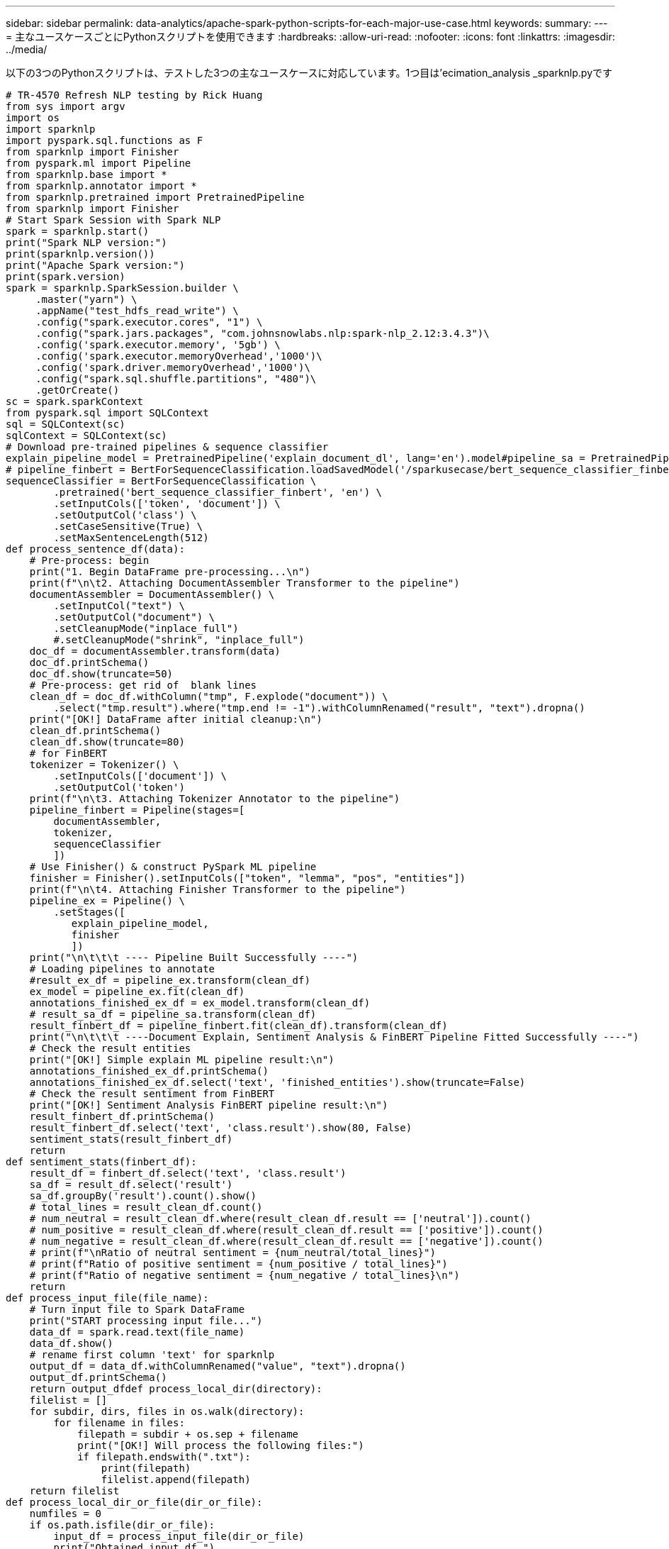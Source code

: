 ---
sidebar: sidebar 
permalink: data-analytics/apache-spark-python-scripts-for-each-major-use-case.html 
keywords:  
summary:  
---
= 主なユースケースごとにPythonスクリプトを使用できます
:hardbreaks:
:allow-uri-read: 
:nofooter: 
:icons: font
:linkattrs: 
:imagesdir: ../media/


[role="lead"]
以下の3つのPythonスクリプトは、テストした3つの主なユースケースに対応しています。1つ目は'ecimation_analysis _sparknlp.pyです

....
# TR-4570 Refresh NLP testing by Rick Huang
from sys import argv
import os
import sparknlp
import pyspark.sql.functions as F
from sparknlp import Finisher
from pyspark.ml import Pipeline
from sparknlp.base import *
from sparknlp.annotator import *
from sparknlp.pretrained import PretrainedPipeline
from sparknlp import Finisher
# Start Spark Session with Spark NLP
spark = sparknlp.start()
print("Spark NLP version:")
print(sparknlp.version())
print("Apache Spark version:")
print(spark.version)
spark = sparknlp.SparkSession.builder \
     .master("yarn") \
     .appName("test_hdfs_read_write") \
     .config("spark.executor.cores", "1") \
     .config("spark.jars.packages", "com.johnsnowlabs.nlp:spark-nlp_2.12:3.4.3")\
     .config('spark.executor.memory', '5gb') \
     .config('spark.executor.memoryOverhead','1000')\
     .config('spark.driver.memoryOverhead','1000')\
     .config("spark.sql.shuffle.partitions", "480")\
     .getOrCreate()
sc = spark.sparkContext
from pyspark.sql import SQLContext
sql = SQLContext(sc)
sqlContext = SQLContext(sc)
# Download pre-trained pipelines & sequence classifier
explain_pipeline_model = PretrainedPipeline('explain_document_dl', lang='en').model#pipeline_sa = PretrainedPipeline("classifierdl_bertwiki_finance_sentiment_pipeline", lang="en")
# pipeline_finbert = BertForSequenceClassification.loadSavedModel('/sparkusecase/bert_sequence_classifier_finbert_en_3', spark)
sequenceClassifier = BertForSequenceClassification \
        .pretrained('bert_sequence_classifier_finbert', 'en') \
        .setInputCols(['token', 'document']) \
        .setOutputCol('class') \
        .setCaseSensitive(True) \
        .setMaxSentenceLength(512)
def process_sentence_df(data):
    # Pre-process: begin
    print("1. Begin DataFrame pre-processing...\n")
    print(f"\n\t2. Attaching DocumentAssembler Transformer to the pipeline")
    documentAssembler = DocumentAssembler() \
        .setInputCol("text") \
        .setOutputCol("document") \
        .setCleanupMode("inplace_full")
        #.setCleanupMode("shrink", "inplace_full")
    doc_df = documentAssembler.transform(data)
    doc_df.printSchema()
    doc_df.show(truncate=50)
    # Pre-process: get rid of  blank lines
    clean_df = doc_df.withColumn("tmp", F.explode("document")) \
        .select("tmp.result").where("tmp.end != -1").withColumnRenamed("result", "text").dropna()
    print("[OK!] DataFrame after initial cleanup:\n")
    clean_df.printSchema()
    clean_df.show(truncate=80)
    # for FinBERT
    tokenizer = Tokenizer() \
        .setInputCols(['document']) \
        .setOutputCol('token')
    print(f"\n\t3. Attaching Tokenizer Annotator to the pipeline")
    pipeline_finbert = Pipeline(stages=[
        documentAssembler,
        tokenizer,
        sequenceClassifier
        ])
    # Use Finisher() & construct PySpark ML pipeline
    finisher = Finisher().setInputCols(["token", "lemma", "pos", "entities"])
    print(f"\n\t4. Attaching Finisher Transformer to the pipeline")
    pipeline_ex = Pipeline() \
        .setStages([
           explain_pipeline_model,
           finisher
           ])
    print("\n\t\t\t ---- Pipeline Built Successfully ----")
    # Loading pipelines to annotate
    #result_ex_df = pipeline_ex.transform(clean_df)
    ex_model = pipeline_ex.fit(clean_df)
    annotations_finished_ex_df = ex_model.transform(clean_df)
    # result_sa_df = pipeline_sa.transform(clean_df)
    result_finbert_df = pipeline_finbert.fit(clean_df).transform(clean_df)
    print("\n\t\t\t ----Document Explain, Sentiment Analysis & FinBERT Pipeline Fitted Successfully ----")
    # Check the result entities
    print("[OK!] Simple explain ML pipeline result:\n")
    annotations_finished_ex_df.printSchema()
    annotations_finished_ex_df.select('text', 'finished_entities').show(truncate=False)
    # Check the result sentiment from FinBERT
    print("[OK!] Sentiment Analysis FinBERT pipeline result:\n")
    result_finbert_df.printSchema()
    result_finbert_df.select('text', 'class.result').show(80, False)
    sentiment_stats(result_finbert_df)
    return
def sentiment_stats(finbert_df):
    result_df = finbert_df.select('text', 'class.result')
    sa_df = result_df.select('result')
    sa_df.groupBy('result').count().show()
    # total_lines = result_clean_df.count()
    # num_neutral = result_clean_df.where(result_clean_df.result == ['neutral']).count()
    # num_positive = result_clean_df.where(result_clean_df.result == ['positive']).count()
    # num_negative = result_clean_df.where(result_clean_df.result == ['negative']).count()
    # print(f"\nRatio of neutral sentiment = {num_neutral/total_lines}")
    # print(f"Ratio of positive sentiment = {num_positive / total_lines}")
    # print(f"Ratio of negative sentiment = {num_negative / total_lines}\n")
    return
def process_input_file(file_name):
    # Turn input file to Spark DataFrame
    print("START processing input file...")
    data_df = spark.read.text(file_name)
    data_df.show()
    # rename first column 'text' for sparknlp
    output_df = data_df.withColumnRenamed("value", "text").dropna()
    output_df.printSchema()
    return output_dfdef process_local_dir(directory):
    filelist = []
    for subdir, dirs, files in os.walk(directory):
        for filename in files:
            filepath = subdir + os.sep + filename
            print("[OK!] Will process the following files:")
            if filepath.endswith(".txt"):
                print(filepath)
                filelist.append(filepath)
    return filelist
def process_local_dir_or_file(dir_or_file):
    numfiles = 0
    if os.path.isfile(dir_or_file):
        input_df = process_input_file(dir_or_file)
        print("Obtained input_df.")
        process_sentence_df(input_df)
        print("Processed input_df")
        numfiles += 1
    else:
        filelist = process_local_dir(dir_or_file)
        for file in filelist:
            input_df = process_input_file(file)
            process_sentence_df(input_df)
            numfiles += 1
    return numfiles
def process_hdfs_dir(dir_name):
    # Turn input files to Spark DataFrame
    print("START processing input HDFS directory...")
    data_df = spark.read.option("recursiveFileLookup", "true").text(dir_name)
    data_df.show()
    print("[DEBUG] total lines in data_df = ", data_df.count())
    # rename first column 'text' for sparknlp
    output_df = data_df.withColumnRenamed("value", "text").dropna()
    print("[DEBUG] output_df looks like: \n")
    output_df.show(40, False)
    print("[DEBUG] HDFS dir resulting data_df schema: \n")
    output_df.printSchema()
    process_sentence_df(output_df)
    print("Processed HDFS directory: ", dir_name)
    returnif __name__ == '__main__':
    try:
        if len(argv) == 2:
            print("Start processing input...\n")
    except:
        print("[ERROR] Please enter input text file or path to process!\n")
        exit(1)
    # This is for local file, not hdfs:
    numfiles = process_local_dir_or_file(str(argv[1]))
    # For HDFS single file & directory:
    input_df = process_input_file(str(argv[1]))
    print("Obtained input_df.")
    process_sentence_df(input_df)
    print("Processed input_df")
    numfiles += 1
    # For HDFS directory of subdirectories of files:
    input_parse_list = str(argv[1]).split('/')
    print(input_parse_list)
    if input_parse_list[-2:-1] == ['Transcripts']:
        print("Start processing HDFS directory: ", str(argv[1]))
        process_hdfs_dir(str(argv[1]))
    print(f"[OK!] All done. Number of files processed = {numfiles}")
....
2番目のスクリプトは'kers_spark_horovod_Rossmann _ estimator.pyです

....
# Copyright 2022 NetApp, Inc.
# Authored by Rick Huang
#
# Licensed under the Apache License, Version 2.0 (the "License");
# you may not use this file except in compliance with the License.
# You may obtain a copy of the License at
#
#     http://www.apache.org/licenses/LICENSE-2.0
#
# Unless required by applicable law or agreed to in writing, software
# distributed under the License is distributed on an "AS IS" BASIS,
# WITHOUT WARRANTIES OR CONDITIONS OF ANY KIND, either express or implied.
# See the License for the specific language governing permissions and
# limitations under the License.
# ==============================================================================
# The below code was modified from: https://www.kaggle.com/c/rossmann-store-sales
import argparse
import datetime
import os
import sys
from distutils.version import LooseVersion
import pyspark.sql.types as T
import pyspark.sql.functions as F
from pyspark import SparkConf, Row
from pyspark.sql import SparkSession
import tensorflow as tf
import tensorflow.keras.backend as K
from tensorflow.keras.layers import Input, Embedding, Concatenate, Dense, Flatten, Reshape, BatchNormalization, Dropout
import horovod.spark.keras as hvd
from horovod.spark.common.backend import SparkBackend
from horovod.spark.common.store import Store
from horovod.tensorflow.keras.callbacks import BestModelCheckpoint
parser = argparse.ArgumentParser(description='Horovod Keras Spark Rossmann Estimator Example',
                                 formatter_class=argparse.ArgumentDefaultsHelpFormatter)
parser.add_argument('--master',
                    help='spark cluster to use for training. If set to None, uses current default cluster. Cluster'
                         'should be set up to provide a Spark task per multiple CPU cores, or per GPU, e.g. by'
                         'supplying `-c <NUM_GPUS>` in Spark Standalone mode')
parser.add_argument('--num-proc', type=int,
                    help='number of worker processes for training, default: `spark.default.parallelism`')
parser.add_argument('--learning_rate', type=float, default=0.0001,
                    help='initial learning rate')
parser.add_argument('--batch-size', type=int, default=100,
                    help='batch size')
parser.add_argument('--epochs', type=int, default=100,
                    help='number of epochs to train')
parser.add_argument('--sample-rate', type=float,
                    help='desired sampling rate. Useful to set to low number (e.g. 0.01) to make sure that '
                         'end-to-end process works')
parser.add_argument('--data-dir', default='file://' + os.getcwd(),
                    help='location of data on local filesystem (prefixed with file://) or on HDFS')
parser.add_argument('--local-submission-csv', default='submission.csv',
                    help='output submission predictions CSV')
parser.add_argument('--local-checkpoint-file', default='checkpoint',
                    help='model checkpoint')
parser.add_argument('--work-dir', default='/tmp',
                    help='temporary working directory to write intermediate files (prefix with hdfs:// to use HDFS)')
if __name__ == '__main__':
    args = parser.parse_args()
    # ================ #
    # DATA PREPARATION #
    # ================ #
    print('================')
    print('Data preparation')
    print('================')
    # Create Spark session for data preparation.
    conf = SparkConf() \
        .setAppName('Keras Spark Rossmann Estimator Example') \
        .set('spark.sql.shuffle.partitions', '480') \
        .set("spark.executor.cores", "1") \
        .set('spark.executor.memory', '5gb') \
        .set('spark.executor.memoryOverhead','1000')\
        .set('spark.driver.memoryOverhead','1000')
    if args.master:
        conf.setMaster(args.master)
    elif args.num_proc:
        conf.setMaster('local[{}]'.format(args.num_proc))
    spark = SparkSession.builder.config(conf=conf).getOrCreate()
    train_csv = spark.read.csv('%s/train.csv' % args.data_dir, header=True)
    test_csv = spark.read.csv('%s/test.csv' % args.data_dir, header=True)
    store_csv = spark.read.csv('%s/store.csv' % args.data_dir, header=True)
    store_states_csv = spark.read.csv('%s/store_states.csv' % args.data_dir, header=True)
    state_names_csv = spark.read.csv('%s/state_names.csv' % args.data_dir, header=True)
    google_trend_csv = spark.read.csv('%s/googletrend.csv' % args.data_dir, header=True)
    weather_csv = spark.read.csv('%s/weather.csv' % args.data_dir, header=True)
    def expand_date(df):
        df = df.withColumn('Date', df.Date.cast(T.DateType()))
        return df \
            .withColumn('Year', F.year(df.Date)) \
            .withColumn('Month', F.month(df.Date)) \
            .withColumn('Week', F.weekofyear(df.Date)) \
            .withColumn('Day', F.dayofmonth(df.Date))
    def prepare_google_trend():
        # Extract week start date and state.
        google_trend_all = google_trend_csv \
            .withColumn('Date', F.regexp_extract(google_trend_csv.week, '(.*?) -', 1)) \
            .withColumn('State', F.regexp_extract(google_trend_csv.file, 'Rossmann_DE_(.*)', 1))
        # Map state NI -> HB,NI to align with other data sources.
        google_trend_all = google_trend_all \
            .withColumn('State', F.when(google_trend_all.State == 'NI', 'HB,NI').otherwise(google_trend_all.State))
        # Expand dates.
        return expand_date(google_trend_all)
    def add_elapsed(df, cols):
        def add_elapsed_column(col, asc):
            def fn(rows):
                last_store, last_date = None, None
                for r in rows:
                    if last_store != r.Store:
                        last_store = r.Store
                        last_date = r.Date
                    if r[col]:
                        last_date = r.Date
                    fields = r.asDict().copy()
                    fields[('After' if asc else 'Before') + col] = (r.Date - last_date).days
                    yield Row(**fields)
            return fn
        df = df.repartition(df.Store)
        for asc in [False, True]:
            sort_col = df.Date.asc() if asc else df.Date.desc()
            rdd = df.sortWithinPartitions(df.Store.asc(), sort_col).rdd
            for col in cols:
                rdd = rdd.mapPartitions(add_elapsed_column(col, asc))
            df = rdd.toDF()
        return df
    def prepare_df(df):
        num_rows = df.count()
        # Expand dates.
        df = expand_date(df)
        df = df \
            .withColumn('Open', df.Open != '0') \
            .withColumn('Promo', df.Promo != '0') \
            .withColumn('StateHoliday', df.StateHoliday != '0') \
            .withColumn('SchoolHoliday', df.SchoolHoliday != '0')
        # Merge in store information.
        store = store_csv.join(store_states_csv, 'Store')
        df = df.join(store, 'Store')
        # Merge in Google Trend information.
        google_trend_all = prepare_google_trend()
        df = df.join(google_trend_all, ['State', 'Year', 'Week']).select(df['*'], google_trend_all.trend)
        # Merge in Google Trend for whole Germany.
        google_trend_de = google_trend_all[google_trend_all.file == 'Rossmann_DE'].withColumnRenamed('trend', 'trend_de')
        df = df.join(google_trend_de, ['Year', 'Week']).select(df['*'], google_trend_de.trend_de)
        # Merge in weather.
        weather = weather_csv.join(state_names_csv, weather_csv.file == state_names_csv.StateName)
        df = df.join(weather, ['State', 'Date'])
        # Fix null values.
        df = df \
            .withColumn('CompetitionOpenSinceYear', F.coalesce(df.CompetitionOpenSinceYear, F.lit(1900))) \
            .withColumn('CompetitionOpenSinceMonth', F.coalesce(df.CompetitionOpenSinceMonth, F.lit(1))) \
            .withColumn('Promo2SinceYear', F.coalesce(df.Promo2SinceYear, F.lit(1900))) \
            .withColumn('Promo2SinceWeek', F.coalesce(df.Promo2SinceWeek, F.lit(1)))
        # Days & months competition was open, cap to 2 years.
        df = df.withColumn('CompetitionOpenSince',
                           F.to_date(F.format_string('%s-%s-15', df.CompetitionOpenSinceYear,
                                                     df.CompetitionOpenSinceMonth)))
        df = df.withColumn('CompetitionDaysOpen',
                           F.when(df.CompetitionOpenSinceYear > 1900,
                                  F.greatest(F.lit(0), F.least(F.lit(360 * 2), F.datediff(df.Date, df.CompetitionOpenSince))))
                           .otherwise(0))
        df = df.withColumn('CompetitionMonthsOpen', (df.CompetitionDaysOpen / 30).cast(T.IntegerType()))
        # Days & weeks of promotion, cap to 25 weeks.
        df = df.withColumn('Promo2Since',
                           F.expr('date_add(format_string("%s-01-01", Promo2SinceYear), (cast(Promo2SinceWeek as int) - 1) * 7)'))
        df = df.withColumn('Promo2Days',
                           F.when(df.Promo2SinceYear > 1900,
                                  F.greatest(F.lit(0), F.least(F.lit(25 * 7), F.datediff(df.Date, df.Promo2Since))))
                           .otherwise(0))
        df = df.withColumn('Promo2Weeks', (df.Promo2Days / 7).cast(T.IntegerType()))
        # Check that we did not lose any rows through inner joins.
        assert num_rows == df.count(), 'lost rows in joins'
        return df
    def build_vocabulary(df, cols):
        vocab = {}
        for col in cols:
            values = [r[0] for r in df.select(col).distinct().collect()]
            col_type = type([x for x in values if x is not None][0])
            default_value = col_type()
            vocab[col] = sorted(values, key=lambda x: x or default_value)
        return vocab
    def cast_columns(df, cols):
        for col in cols:
            df = df.withColumn(col, F.coalesce(df[col].cast(T.FloatType()), F.lit(0.0)))
        return df
    def lookup_columns(df, vocab):
        def lookup(mapping):
            def fn(v):
                return mapping.index(v)
            return F.udf(fn, returnType=T.IntegerType())
        for col, mapping in vocab.items():
            df = df.withColumn(col, lookup(mapping)(df[col]))
        return df
    if args.sample_rate:
        train_csv = train_csv.sample(withReplacement=False, fraction=args.sample_rate)
        test_csv = test_csv.sample(withReplacement=False, fraction=args.sample_rate)
    # Prepare data frames from CSV files.
    train_df = prepare_df(train_csv).cache()
    test_df = prepare_df(test_csv).cache()
    # Add elapsed times from holidays & promos, the data spanning training & test datasets.
    elapsed_cols = ['Promo', 'StateHoliday', 'SchoolHoliday']
    elapsed = add_elapsed(train_df.select('Date', 'Store', *elapsed_cols)
                          .unionAll(test_df.select('Date', 'Store', *elapsed_cols)),
                          elapsed_cols)
    # Join with elapsed times.
    train_df = train_df \
        .join(elapsed, ['Date', 'Store']) \
        .select(train_df['*'], *[prefix + col for prefix in ['Before', 'After'] for col in elapsed_cols])
    test_df = test_df \
        .join(elapsed, ['Date', 'Store']) \
        .select(test_df['*'], *[prefix + col for prefix in ['Before', 'After'] for col in elapsed_cols])
    # Filter out zero sales.
    train_df = train_df.filter(train_df.Sales > 0)
    print('===================')
    print('Prepared data frame')
    print('===================')
    train_df.show()
    categorical_cols = [
        'Store', 'State', 'DayOfWeek', 'Year', 'Month', 'Day', 'Week', 'CompetitionMonthsOpen', 'Promo2Weeks', 'StoreType',
        'Assortment', 'PromoInterval', 'CompetitionOpenSinceYear', 'Promo2SinceYear', 'Events', 'Promo',
        'StateHoliday', 'SchoolHoliday'
    ]
    continuous_cols = [
        'CompetitionDistance', 'Max_TemperatureC', 'Mean_TemperatureC', 'Min_TemperatureC', 'Max_Humidity',
        'Mean_Humidity', 'Min_Humidity', 'Max_Wind_SpeedKm_h', 'Mean_Wind_SpeedKm_h', 'CloudCover', 'trend', 'trend_de',
        'BeforePromo', 'AfterPromo', 'AfterStateHoliday', 'BeforeStateHoliday', 'BeforeSchoolHoliday', 'AfterSchoolHoliday'
    ]
    all_cols = categorical_cols + continuous_cols
    # Select features.
    train_df = train_df.select(*(all_cols + ['Sales', 'Date'])).cache()
    test_df = test_df.select(*(all_cols + ['Id', 'Date'])).cache()
    # Build vocabulary of categorical columns.
    vocab = build_vocabulary(train_df.select(*categorical_cols)
                             .unionAll(test_df.select(*categorical_cols)).cache(),
                             categorical_cols)
    # Cast continuous columns to float & lookup categorical columns.
    train_df = cast_columns(train_df, continuous_cols + ['Sales'])
    train_df = lookup_columns(train_df, vocab)
    test_df = cast_columns(test_df, continuous_cols)
    test_df = lookup_columns(test_df, vocab)
    # Split into training & validation.
    # Test set is in 2015, use the same period in 2014 from the training set as a validation set.
    test_min_date = test_df.agg(F.min(test_df.Date)).collect()[0][0]
    test_max_date = test_df.agg(F.max(test_df.Date)).collect()[0][0]
    one_year = datetime.timedelta(365)
    train_df = train_df.withColumn('Validation',
                                   (train_df.Date > test_min_date - one_year) & (train_df.Date <= test_max_date - one_year))
    # Determine max Sales number.
    max_sales = train_df.agg(F.max(train_df.Sales)).collect()[0][0]
    # Convert Sales to log domain
    train_df = train_df.withColumn('Sales', F.log(train_df.Sales))
    print('===================================')
    print('Data frame with transformed columns')
    print('===================================')
    train_df.show()
    print('================')
    print('Data frame sizes')
    print('================')
    train_rows = train_df.filter(~train_df.Validation).count()
    val_rows = train_df.filter(train_df.Validation).count()
    test_rows = test_df.count()
    print('Training: %d' % train_rows)
    print('Validation: %d' % val_rows)
    print('Test: %d' % test_rows)
    # ============== #
    # MODEL TRAINING #
    # ============== #
    print('==============')
    print('Model training')
    print('==============')
    def exp_rmspe(y_true, y_pred):
        """Competition evaluation metric, expects logarithic inputs."""
        pct = tf.square((tf.exp(y_true) - tf.exp(y_pred)) / tf.exp(y_true))
        # Compute mean excluding stores with zero denominator.
        x = tf.reduce_sum(tf.where(y_true > 0.001, pct, tf.zeros_like(pct)))
        y = tf.reduce_sum(tf.where(y_true > 0.001, tf.ones_like(pct), tf.zeros_like(pct)))
        return tf.sqrt(x / y)
    def act_sigmoid_scaled(x):
        """Sigmoid scaled to logarithm of maximum sales scaled by 20%."""
        return tf.nn.sigmoid(x) * tf.math.log(max_sales) * 1.2
    CUSTOM_OBJECTS = {'exp_rmspe': exp_rmspe,
                      'act_sigmoid_scaled': act_sigmoid_scaled}
    # Disable GPUs when building the model to prevent memory leaks
    if LooseVersion(tf.__version__) >= LooseVersion('2.0.0'):
        # See https://github.com/tensorflow/tensorflow/issues/33168
        os.environ['CUDA_VISIBLE_DEVICES'] = '-1'
    else:
        K.set_session(tf.Session(config=tf.ConfigProto(device_count={'GPU': 0})))
    # Build the model.
    inputs = {col: Input(shape=(1,), name=col) for col in all_cols}
    embeddings = [Embedding(len(vocab[col]), 10, input_length=1, name='emb_' + col)(inputs[col])
                  for col in categorical_cols]
    continuous_bn = Concatenate()([Reshape((1, 1), name='reshape_' + col)(inputs[col])
                                   for col in continuous_cols])
    continuous_bn = BatchNormalization()(continuous_bn)
    x = Concatenate()(embeddings + [continuous_bn])
    x = Flatten()(x)
    x = Dense(1000, activation='relu', kernel_regularizer=tf.keras.regularizers.l2(0.00005))(x)
    x = Dense(1000, activation='relu', kernel_regularizer=tf.keras.regularizers.l2(0.00005))(x)
    x = Dense(1000, activation='relu', kernel_regularizer=tf.keras.regularizers.l2(0.00005))(x)
    x = Dense(500, activation='relu', kernel_regularizer=tf.keras.regularizers.l2(0.00005))(x)
    x = Dropout(0.5)(x)
    output = Dense(1, activation=act_sigmoid_scaled)(x)
    model = tf.keras.Model([inputs[f] for f in all_cols], output)
    model.summary()
    opt = tf.keras.optimizers.Adam(lr=args.learning_rate, epsilon=1e-3)
    # Checkpoint callback to specify options for the returned Keras model
    ckpt_callback = BestModelCheckpoint(monitor='val_loss', mode='auto', save_freq='epoch')
    # Horovod: run training.
    store = Store.create(args.work_dir)
    backend = SparkBackend(num_proc=args.num_proc,
                           stdout=sys.stdout, stderr=sys.stderr,
                           prefix_output_with_timestamp=True)
    keras_estimator = hvd.KerasEstimator(backend=backend,
                                         store=store,
                                         model=model,
                                         optimizer=opt,
                                         loss='mae',
                                         metrics=[exp_rmspe],
                                         custom_objects=CUSTOM_OBJECTS,
                                         feature_cols=all_cols,
                                         label_cols=['Sales'],
                                         validation='Validation',
                                         batch_size=args.batch_size,
                                         epochs=args.epochs,
                                         verbose=2,
                                         checkpoint_callback=ckpt_callback)
    keras_model = keras_estimator.fit(train_df).setOutputCols(['Sales_output'])
    history = keras_model.getHistory()
    best_val_rmspe = min(history['val_exp_rmspe'])
    print('Best RMSPE: %f' % best_val_rmspe)
    # Save the trained model.
    keras_model.save(args.local_checkpoint_file)
    print('Written checkpoint to %s' % args.local_checkpoint_file)
    # ================ #
    # FINAL PREDICTION #
    # ================ #
    print('================')
    print('Final prediction')
    print('================')
    pred_df=keras_model.transform(test_df)
    pred_df.printSchema()
    pred_df.show(5)
    # Convert from log domain to real Sales numbers
    pred_df=pred_df.withColumn('Sales_pred', F.exp(pred_df.Sales_output))
    submission_df = pred_df.select(pred_df.Id.cast(T.IntegerType()), pred_df.Sales_pred).toPandas()
    submission_df.sort_values(by=['Id']).to_csv(args.local_submission_csv, index=False)
    print('Saved predictions to %s' % args.local_submission_csv)
    spark.stop()
....
3番目のスクリプトは'run_classification_Crito_spark.pyです

....
import tempfile, string, random, os, uuid
import argparse, datetime, sys, shutil
import csv
import numpy as np
from sklearn.model_selection import train_test_split
from tensorflow.keras.callbacks import EarlyStopping
from pyspark import SparkContext
from pyspark.sql import SparkSession, SQLContext, Row, DataFrame
from pyspark.mllib import linalg as mllib_linalg
from pyspark.mllib.linalg import SparseVector as mllibSparseVector
from pyspark.mllib.linalg import VectorUDT as mllibVectorUDT
from pyspark.mllib.linalg import Vector as mllibVector, Vectors as mllibVectors
from pyspark.mllib.regression import LabeledPoint
from pyspark.mllib.classification import LogisticRegressionWithSGD
from pyspark.ml import linalg as ml_linalg
from pyspark.ml.linalg import VectorUDT as mlVectorUDT
from pyspark.ml.linalg import SparseVector as mlSparseVector
from pyspark.ml.linalg import Vector as mlVector, Vectors as mlVectors
from pyspark.ml.classification import LogisticRegression
from pyspark.ml.feature import OneHotEncoder
from math import log
from math import exp  # exp(-t) = e^-t
from operator import add
from pyspark.sql.functions import udf, split, lit
from pyspark.sql.functions import size, sum as sqlsum
import pyspark.sql.functions as F
import pyspark.sql.types as T
from pyspark.sql.types import ArrayType, StructType, StructField, LongType, StringType, IntegerType, FloatType
from pyspark.sql.functions import explode, col, log, when
from collections import defaultdict
import pandas as pd
import pyspark.pandas as ps
from sklearn.metrics import log_loss, roc_auc_score
from sklearn.model_selection import train_test_split
from sklearn.preprocessing import LabelEncoder, MinMaxScaler
from deepctr.models import DeepFM
from deepctr.feature_column import SparseFeat, DenseFeat, get_feature_names
spark = SparkSession.builder \
    .master("yarn") \
    .appName("deep_ctr_classification") \
    .config("spark.jars.packages", "io.github.ravwojdyla:spark-schema-utils_2.12:0.1.0") \
    .config("spark.executor.cores", "1") \
    .config('spark.executor.memory', '5gb') \
    .config('spark.executor.memoryOverhead', '1500') \
    .config('spark.driver.memoryOverhead', '1500') \
    .config("spark.sql.shuffle.partitions", "480") \
    .config("spark.sql.execution.arrow.enabled", "true") \
    .config("spark.driver.maxResultSize", "50gb") \
    .getOrCreate()
# spark.conf.set("spark.sql.execution.arrow.enabled", "true") # deprecated
print("Apache Spark version:")
print(spark.version)
sc = spark.sparkContext
sqlContext = SQLContext(sc)
parser = argparse.ArgumentParser(description='Spark DCN CTR Prediction Example',
                                 formatter_class=argparse.ArgumentDefaultsHelpFormatter)
parser.add_argument('--data-dir', default='file://' + os.getcwd(),
                    help='location of data on local filesystem (prefixed with file://) or on HDFS')
def process_input_file(file_name, sparse_feat, dense_feat):
    # Need this preprocessing to turn Criteo raw file into CSV:
    print("START processing input file...")
    # only convert the file ONCE
    # sample = open(file_name)
    # sample = '\n'.join([str(x.replace('\n', '').replace('\t', ',')) for x in sample])
    # # Add header in data file and save as CSV
    # header = ','.join(str(x) for x in (['label'] + dense_feat + sparse_feat))
    # with open('/sparkdemo/tr-4570-data/ctr_train.csv', mode='w', encoding="utf-8") as f:
    #     f.write(header + '\n' + sample)
    #     f.close()
    # print("Raw training file processed and saved as CSV: ", f.name)
    raw_df = sqlContext.read.option("header", True).csv(file_name)
    raw_df.show(5, False)
    raw_df.printSchema()
    # convert columns I1 to I13 from string to integers
    conv_df = raw_df.select(col('label').cast("double"),
                            *(col(i).cast("float").alias(i) for i in raw_df.columns if i in dense_feat),
                            *(col(c) for c in raw_df.columns if c in sparse_feat))
    print("Schema of raw_df with integer columns type changed:")
    conv_df.printSchema()
    # result_pdf = conv_df.select("*").toPandas()
    tmp_df = conv_df.na.fill(0, dense_feat)
    result_df = tmp_df.na.fill('-1', sparse_feat)
    result_df.show()
    return result_df
if __name__ == "__main__":
    args = parser.parse_args()
    # Pandas read CSV
    # data = pd.read_csv('%s/criteo_sample.txt' % args.data_dir)
    # print("Obtained Pandas df.")
    dense_features = ['I' + str(i) for i in range(1, 14)]
    sparse_features = ['C' + str(i) for i in range(1, 27)]
    # Spark read CSV
    # process_input_file('%s/train.txt' % args.data_dir, sparse_features, dense_features) # run only ONCE
    spark_df = process_input_file('%s/data.txt' % args.data_dir, sparse_features, dense_features) # sample data
    # spark_df = process_input_file('%s/ctr_train.csv' % args.data_dir, sparse_features, dense_features)
    print("Obtained Spark df and filled in missing features.")
    data = spark_df
    # Pandas
    #data[sparse_features] = data[sparse_features].fillna('-1', )
    #data[dense_features] = data[dense_features].fillna(0, )
    target = ['label']
    label_npa = data.select("label").toPandas().to_numpy()
    print("label numPy array has length = ", len(label_npa)) # 45,840,617 w/ 11GB dataset
    label_npa.ravel()
    label_npa.reshape(len(label_npa), )
    # 1.Label Encoding for sparse features,and do simple Transformation for dense features
    print("Before LabelEncoder():")
    data.printSchema()  # label: float (nullable = true)
    for feat in sparse_features:
        lbe = LabelEncoder()
        tmp_pdf = data.select(feat).toPandas().to_numpy()
        tmp_ndarray = lbe.fit_transform(tmp_pdf)
        print("After LabelEncoder(), tmp_ndarray[0] =", tmp_ndarray[0])
        # print("Data tmp PDF after lbe transformation, the output ndarray has length = ", len(tmp_ndarray)) # 45,840,617 for 11GB dataset
        tmp_ndarray.ravel()
        tmp_ndarray.reshape(len(tmp_ndarray), )
        out_ndarray = np.column_stack([label_npa, tmp_ndarray])
        pdf = pd.DataFrame(out_ndarray, columns=['label', feat])
        s_df = spark.createDataFrame(pdf)
        s_df.printSchema() # label: double (nullable = true)
        print("Before joining data df with s_df, s_df example rows:")
        s_df.show(1, False)
        data = data.drop(feat).join(s_df, 'label').drop('label')
        print("After LabelEncoder(), data df example rows:")
        data.show(1, False)
        print("Finished processing sparse_features: ", feat)
    print("Data DF after label encoding: ")
    data.show()
    data.printSchema()
    mms = MinMaxScaler(feature_range=(0, 1))
    # data[dense_features] = mms.fit_transform(data[dense_features]) # for Pandas df
    tmp_pdf = data.select(dense_features).toPandas().to_numpy()
    tmp_ndarray = mms.fit_transform(tmp_pdf)
    tmp_ndarray.ravel()
    tmp_ndarray.reshape(len(tmp_ndarray), len(tmp_ndarray[0]))
    out_ndarray = np.column_stack([label_npa, tmp_ndarray])
    pdf = pd.DataFrame(out_ndarray, columns=['label'] + dense_features)
    s_df = spark.createDataFrame(pdf)
    s_df.printSchema()
    data.drop(*dense_features).join(s_df, 'label').drop('label')
    print("Finished processing dense_features: ", dense_features)
    print("Data DF after MinMaxScaler: ")
    data.show()

    # 2.count #unique features for each sparse field,and record dense feature field name
    fixlen_feature_columns = [SparseFeat(feat, vocabulary_size=data.select(feat).distinct().count() + 1, embedding_dim=4)
                              for i, feat in enumerate(sparse_features)] + \
                             [DenseFeat(feat, 1, ) for feat in dense_features]
    dnn_feature_columns = fixlen_feature_columns
    linear_feature_columns = fixlen_feature_columns
    feature_names = get_feature_names(linear_feature_columns + dnn_feature_columns)
    # 3.generate input data for model
    # train, test = train_test_split(data.toPandas(), test_size=0.2, random_state=2020) # Pandas; might hang for 11GB data
    train, test = data.randomSplit(weights=[0.8, 0.2], seed=200)
    print("Training dataset size = ", train.count())
    print("Testing dataset size = ", test.count())
    # Pandas:
    # train_model_input = {name: train[name] for name in feature_names}
    # test_model_input = {name: test[name] for name in feature_names}
    # Spark DF:
    train_model_input = {}
    test_model_input = {}
    for name in feature_names:
        if name.startswith('I'):
            tr_pdf = train.select(name).toPandas()
            train_model_input[name] = pd.to_numeric(tr_pdf[name])
            ts_pdf = test.select(name).toPandas()
            test_model_input[name] = pd.to_numeric(ts_pdf[name])
    # 4.Define Model,train,predict and evaluate
    model = DeepFM(linear_feature_columns, dnn_feature_columns, task='binary')
    model.compile("adam", "binary_crossentropy",
                  metrics=['binary_crossentropy'], )
    lb_pdf = train.select(target).toPandas()
    history = model.fit(train_model_input, pd.to_numeric(lb_pdf['label']).values,
                        batch_size=256, epochs=10, verbose=2, validation_split=0.2, )
    pred_ans = model.predict(test_model_input, batch_size=256)
    print("test LogLoss", round(log_loss(pd.to_numeric(test.select(target).toPandas()).values, pred_ans), 4))
    print("test AUC", round(roc_auc_score(pd.to_numeric(test.select(target).toPandas()).values, pred_ans), 4))
....